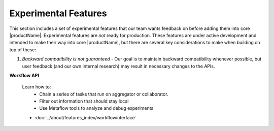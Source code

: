 .. # Copyright (C) 2020-2023 Intel Corporation
.. # SPDX-License-Identifier: Apache-2.0

.. _experimental_features:

*********************
Experimental Features
*********************

This section includes a set of experimental features that our team wants feedback on before adding them into core |productName|. 
Experimental features are *not* ready for production. These features are under active development and intended to make their way into core |productName|, but there are several key considerations to make when building on top of these:

1. *Backward compatibility is not guaranteed* - Our goal is to maintain backward compatibility whenever possible, but user feedback (and our own internal research)
   may result in necessary changes to the APIs.

**Workflow API**

    Learn how to:
        - Chain a series of tasks that run on aggregator or collaborator.
        - Filter out information that should stay local
        - Use Metaflow tools to analyze and debug experiments  

    - :doc:`../about/features_index/workflowinterface`